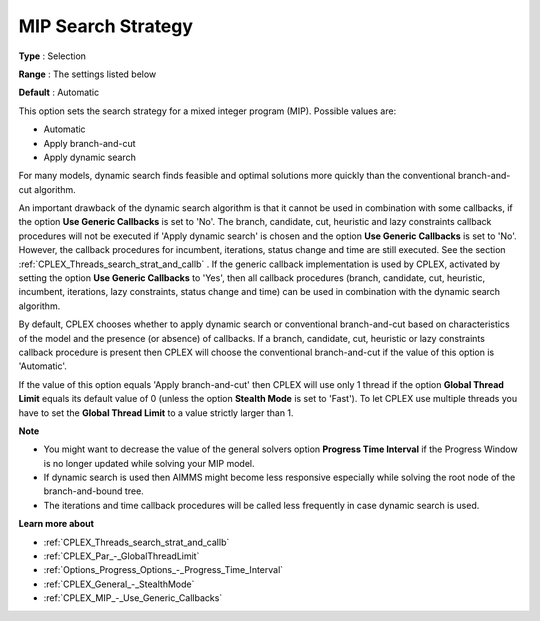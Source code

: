 .. _CPLEX_MIP_-_MIP_Search_Strategy:


MIP Search Strategy
===================



**Type** :	Selection	

**Range** :	The settings listed below	

**Default** :	Automatic	



This option sets the search strategy for a mixed integer program (MIP). Possible values are:



*	Automatic
*	Apply branch-and-cut
*	Apply dynamic search




For many models, dynamic search finds feasible and optimal solutions more quickly than the conventional branch-and-cut algorithm.





An important drawback of the dynamic search algorithm is that it cannot be used in combination with some callbacks, if the option **Use Generic Callbacks**  is set to 'No'. The branch, candidate, cut, heuristic and lazy constraints callback procedures will not be executed if 'Apply dynamic search' is chosen and the option **Use Generic Callbacks**  is set to 'No'. However, the callback procedures for incumbent, iterations, status change and time are still executed. See the section :ref:`CPLEX_Threads_search_strat_and_callb` . If the generic callback implementation is used by CPLEX, activated by setting the option **Use Generic Callbacks**  to 'Yes', then all callback procedures (branch, candidate, cut, heuristic, incumbent, iterations, lazy constraints, status change and time) can be used in combination with the dynamic search algorithm.





By default, CPLEX chooses whether to apply dynamic search or conventional branch-and-cut based on characteristics of the model and the presence (or absence) of callbacks. If a branch, candidate, cut, heuristic or lazy constraints callback procedure is present then CPLEX will choose the conventional branch-and-cut if the value of this option is 'Automatic'.





If the value of this option equals 'Apply branch-and-cut' then CPLEX will use only 1 thread if the option **Global Thread Limit**  equals its default value of 0 (unless the option **Stealth Mode**  is set to 'Fast'). To let CPLEX use multiple threads you have to set the **Global Thread Limit**  to a value strictly larger than 1.





**Note** 

*	You might want to decrease the value of the general solvers option **Progress Time Interval**  if the Progress Window is no longer updated while solving your MIP model.
*	If dynamic search is used then AIMMS might become less responsive especially while solving the root node of the branch-and-bound tree.
*	The iterations and time callback procedures will be called less frequently in case dynamic search is used.




**Learn more about** 

*	:ref:`CPLEX_Threads_search_strat_and_callb` 
*	:ref:`CPLEX_Par_-_GlobalThreadLimit` 
*	:ref:`Options_Progress_Options_-_Progress_Time_Interval` 
*	:ref:`CPLEX_General_-_StealthMode` 
*	:ref:`CPLEX_MIP_-_Use_Generic_Callbacks` 



